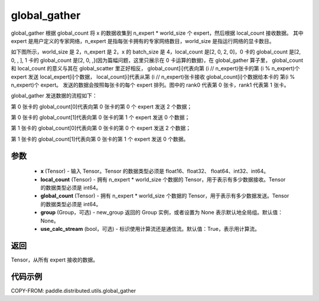 .. _cn_api_distributed_utils_global_gather:

global_gather
-------------------------------


.. py:function:: paddle.distributed.utils.global_gather(x, local_count, global_count, group=None, use_calc_stream=True)

global_gather 根据 global_count 将 x 的数据收集到 n_expert * world_size 个 expert，然后根据 local_count 接收数据。
其中 expert 是用户定义的专家网络，n_expert 是指每张卡拥有的专家网络数目，world_size 是指运行网络的显卡数目。

如下图所示，world_size 是 2，n_expert 是 2，x 的 batch_size 是 4，local_count 是[2, 0, 2, 0]，0 卡的 global_count 是[2, 0, , ],
1 卡的 global_count 是[2, 0, ,](因为篇幅问题，这里只展示在 0 卡运算的数据)，在 global_gather 算子里，
global_count 和 local_count 的意义与其在 global_scatter 里正好相反，
global_count[i]代表向第 (i // n_expert)张卡的第 (i % n_expert)个 expert 发送 local_expert[i]个数据，
local_count[i]代表从第 (i // n_expert)张卡接收 global_count[i]个数据给本卡的 第(i % n_expert)个 expert。
发送的数据会按照每张卡的每个 expert 排列。图中的 rank0 代表第 0 张卡，rank1 代表第 1 张卡。

global_gather 发送数据的流程如下：

第 0 张卡的 global_count[0]代表向第 0 张卡的第 0 个 expert 发送 2 个数据；

第 0 张卡的 global_count[1]代表向第 0 张卡的第 1 个 expert 发送 0 个数据；

第 1 张卡的 global_count[0]代表向第 0 张卡的第 0 个 expert 发送 2 个数据；

第 1 张卡的 global_count[1]代表向第 0 张卡的第 1 个 expert 发送 0 个数据。


.. image:: ../img/global_scatter_gather.png
  :width: 800
  :alt: global_scatter_gather
  :align: center


参数
:::::::::
    - **x** (Tensor) - 输入 Tensor。Tensor 的数据类型必须是 float16、float32、 float64、int32、int64。
    - **local_count** (Tensor) - 拥有 n_expert * world_size 个数据的 Tensor，用于表示有多少数据接收。Tensor 的数据类型必须是 int64。
    - **global_count** (Tensor) - 拥有 n_expert * world_size 个数据的 Tensor，用于表示有多少数据发送。Tensor 的数据类型必须是 int64。
    - **group** (Group，可选) - new_group 返回的 Group 实例，或者设置为 None 表示默认地全局组。默认值：None。
    - **use_calc_stream** (bool，可选) - 标识使用计算流还是通信流。默认值：True，表示用计算流。

返回
:::::::::
Tensor，从所有 expert 接收的数据。

代码示例
:::::::::
COPY-FROM: paddle.distributed.utils.global_gather
